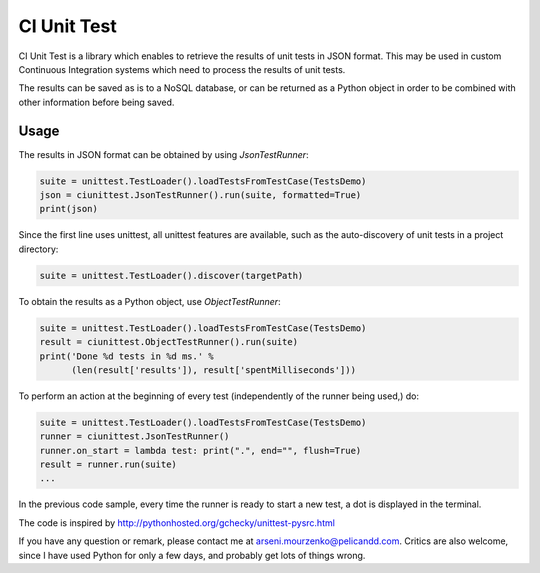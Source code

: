 CI Unit Test
============

CI Unit Test is a library which enables to retrieve the results of unit tests in JSON format. This may be used in custom Continuous Integration systems which need to process the results of unit tests.

The results can be saved as is to a NoSQL database, or can be returned as a Python object in order to be combined with other information before being saved.

Usage
-----

The results in JSON format can be obtained by using `JsonTestRunner`:

.. code:: python

    suite = unittest.TestLoader().loadTestsFromTestCase(TestsDemo)
    json = ciunittest.JsonTestRunner().run(suite, formatted=True)
    print(json)

Since the first line uses unittest, all unittest features are available, such as the auto-discovery of unit tests in a project directory:

.. code:: python

    suite = unittest.TestLoader().discover(targetPath)

To obtain the results as a Python object, use `ObjectTestRunner`:

.. code:: python

    suite = unittest.TestLoader().loadTestsFromTestCase(TestsDemo)
    result = ciunittest.ObjectTestRunner().run(suite)
    print('Done %d tests in %d ms.' %
          (len(result['results']), result['spentMilliseconds']))

To perform an action at the beginning of every test (independently of the runner being used,) do:

.. code:: python

    suite = unittest.TestLoader().loadTestsFromTestCase(TestsDemo)
    runner = ciunittest.JsonTestRunner()
    runner.on_start = lambda test: print(".", end="", flush=True)
    result = runner.run(suite)
    ...

In the previous code sample, every time the runner is ready to start a new test, a dot is displayed in the terminal.

The code is inspired by http://pythonhosted.org/gchecky/unittest-pysrc.html

If you have any question or remark, please contact me at arseni.mourzenko@pelicandd.com. Critics are also welcome, since I have used Python for only a few days, and probably get lots of things wrong.
